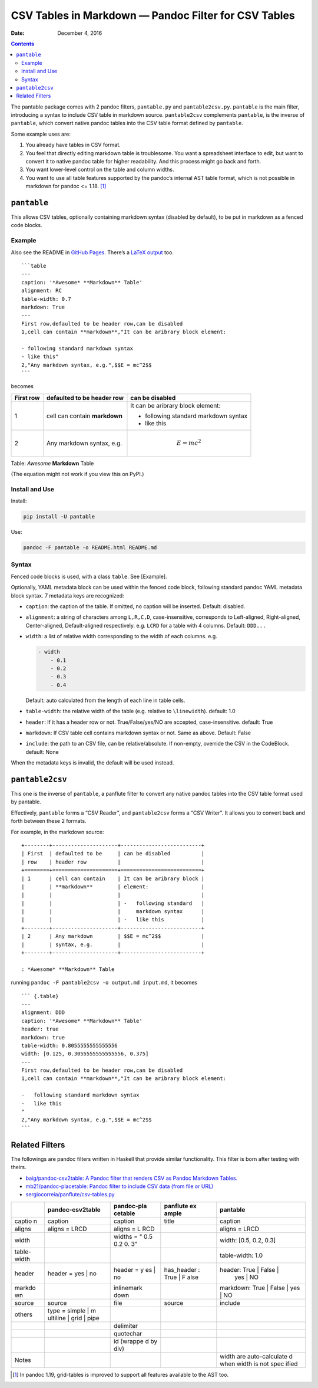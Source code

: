 .. This README is auto-generated from `docs/README.md`. Do not edit this file directly.

=====================================================
CSV Tables in Markdown — Pandoc Filter for CSV Tables
=====================================================

:Date:   December  4, 2016

.. role:: math(raw)
   :format: html latex
..

.. contents::
   :depth: 3
..

|Build Status| |GitHub Releases| |PyPI version| |Development Status|
|Python version| |License| |Coveralls|

The pantable package comes with 2 pandoc filters, ``pantable.py`` and
``pantable2csv.py``. ``pantable`` is the main filter, introducing a
syntax to include CSV table in markdown source. ``pantable2csv``
complements ``pantable``, is the inverse of ``pantable``, which convert
native pandoc tables into the CSV table format defined by ``pantable``.

Some example uses are:

#. You already have tables in CSV format.

#. You feel that directly editing markdown table is troublesome. You
   want a spreadsheet interface to edit, but want to convert it to
   native pandoc table for higher readability. And this process might go
   back and forth.

#. You want lower-level control on the table and column widths.

#. You want to use all table features supported by the pandoc’s internal
   AST table format, which is not possible in markdown for pandoc <=
   1.18. [1]_

``pantable``
============

This allows CSV tables, optionally containing markdown syntax (disabled
by default), to be put in markdown as a fenced code blocks.

Example
-------

Also see the README in `GitHub
Pages <https://ickc.github.io/pantable/>`__. There’s a `LaTeX
output <https://ickc.github.io/pantable/README.pdf>`__ too.

::

    ```table
    ---
    caption: '*Awesome* **Markdown** Table'
    alignment: RC
    table-width: 0.7
    markdown: True
    ---
    First row,defaulted to be header row,can be disabled
    1,cell can contain **markdown**,"It can be aribrary block element:

    - following standard markdown syntax
    - like this"
    2,"Any markdown syntax, e.g.",$$E = mc^2$$
    ```

becomes

+---------+---------------------+-------------------------+
| First   | defaulted to be     | can be disabled         |
| row     | header row          |                         |
+=========+=====================+=========================+
| 1       | cell can contain    | It can be aribrary      |
|         | **markdown**        | block element:          |
|         |                     |                         |
|         |                     | -  following standard   |
|         |                     |    markdown syntax      |
|         |                     | -  like this            |
+---------+---------------------+-------------------------+
| 2       | Any markdown        | .. math:: E = mc^2      |
|         | syntax, e.g.        |                         |
+---------+---------------------+-------------------------+

Table: *Awesome* **Markdown** Table

(The equation might not work if you view this on PyPI.)

Install and Use
---------------

Install:

.. code:: bash

    pip install -U pantable

Use:

.. code:: bash

    pandoc -F pantable -o README.html README.md

Syntax
------

Fenced code blocks is used, with a class ``table``. See [Example].

Optionally, YAML metadata block can be used within the fenced code
block, following standard pandoc YAML metadata block syntax. 7 metadata
keys are recognized:

-  ``caption``: the caption of the table. If omitted, no caption will be
   inserted. Default: disabled.

-  ``alignment``: a string of characters among ``L,R,C,D``,
   case-insensitive, corresponds to Left-aligned, Right-aligned,
   Center-aligned, Default-aligned respectively. e.g. ``LCRD`` for a
   table with 4 columns. Default: ``DDD...``

-  ``width``: a list of relative width corresponding to the width of
   each columns. e.g.

   .. code:: yaml

       - width
           - 0.1
           - 0.2
           - 0.3
           - 0.4

   Default: auto calculated from the length of each line in table cells.

-  ``table-width``: the relative width of the table (e.g. relative to
   ``\linewidth``). default: 1.0

-  ``header``: If it has a header row or not. True/False/yes/NO are
   accepted, case-insensitive. default: True

-  ``markdown``: If CSV table cell contains markdown syntax or not. Same
   as above. Default: False

-  ``include``: the path to an CSV file, can be relative/absolute. If
   non-empty, override the CSV in the CodeBlock. default: None

When the metadata keys is invalid, the default will be used instead.

``pantable2csv``
================

This one is the inverse of ``pantable``, a panflute filter to convert
any native pandoc tables into the CSV table format used by pantable.

Effectively, ``pantable`` forms a “CSV Reader”, and ``pantable2csv``
forms a “CSV Writer”. It allows you to convert back and forth between
these 2 formats.

For example, in the markdown source:

::

    +--------+---------------------+--------------------------+
    | First  | defaulted to be     | can be disabled          |
    | row    | header row          |                          |
    +========+=====================+==========================+
    | 1      | cell can contain    | It can be aribrary block |
    |        | **markdown**        | element:                 |
    |        |                     |                          |
    |        |                     | -   following standard   |
    |        |                     |     markdown syntax      |
    |        |                     | -   like this            |
    +--------+---------------------+--------------------------+
    | 2      | Any markdown        | $$E = mc^2$$             |
    |        | syntax, e.g.        |                          |
    +--------+---------------------+--------------------------+

    : *Awesome* **Markdown** Table

running ``pandoc -F pantable2csv -o output.md input.md``, it becomes

::

    ``` {.table}
    ---
    alignment: DDD
    caption: '*Awesome* **Markdown** Table'
    header: true
    markdown: true
    table-width: 0.8055555555555556
    width: [0.125, 0.3055555555555556, 0.375]
    ---
    First row,defaulted to be header row,can be disabled
    1,cell can contain **markdown**,"It can be aribrary block element:

    -   following standard markdown syntax
    -   like this
    "
    2,"Any markdown syntax, e.g.",$$E = mc^2$$
    ```

Related Filters
===============

The followings are pandoc filters written in Haskell that provide
similar functionality. This filter is born after testing with theirs.

-  `baig/pandoc-csv2table: A Pandoc filter that renders CSV as Pandoc
   Markdown Tables. <https://github.com/baig/pandoc-csv2table>`__
-  `mb21/pandoc-placetable: Pandoc filter to include CSV data (from file
   or URL) <https://github.com/mb21/pandoc-placetable>`__
-  `sergiocorreia/panflute/csv-tables.py <https://github.com/sergiocorreia/panflute/blob/1ddcaba019b26f41f8c4f6f66a8c6540a9c5f31a/docs/source/csv-tables.py>`__

+--------+--------------------+------------+-------------+--------------------------+
|        | pandoc-csv2table   | pandoc-pla | panflute ex | pantable                 |
|        |                    | cetable    | ample       |                          |
+========+====================+============+=============+==========================+
| captio | caption            | caption    | title       | caption                  |
| n      |                    |            |             |                          |
+--------+--------------------+------------+-------------+--------------------------+
| aligns | aligns = LRCD      | aligns = L |             | aligns = LRCD            |
|        |                    | RCD        |             |                          |
+--------+--------------------+------------+-------------+--------------------------+
| width  |                    | widths = " |             | width: [0.5, 0.2, 0.3]   |
|        |                    | 0.5 0.2 0. |             |                          |
|        |                    | 3"         |             |                          |
+--------+--------------------+------------+-------------+--------------------------+
| table- |                    |            |             | table-width: 1.0         |
| width  |                    |            |             |                          |
+--------+--------------------+------------+-------------+--------------------------+
| header | header = yes \| no | header = y | has\_header | header: True \| False \| |
|        |                    | es \| no   | : True \| F |  yes \| NO               |
|        |                    |            | alse        |                          |
+--------+--------------------+------------+-------------+--------------------------+
| markdo |                    | inlinemark |             | markdown: True \| False  |
| wn     |                    | down       |             | \| yes \| NO             |
+--------+--------------------+------------+-------------+--------------------------+
| source | source             | file       | source      | include                  |
+--------+--------------------+------------+-------------+--------------------------+
| others | type = simple \| m |            |             |                          |
|        | ultiline \| grid \ |            |             |                          |
|        | | pipe             |            |             |                          |
+--------+--------------------+------------+-------------+--------------------------+
|        |                    | delimiter  |             |                          |
+--------+--------------------+------------+-------------+--------------------------+
|        |                    | quotechar  |             |                          |
+--------+--------------------+------------+-------------+--------------------------+
|        |                    | id (wrappe |             |                          |
|        |                    | d by div)  |             |                          |
+--------+--------------------+------------+-------------+--------------------------+
| Notes  |                    |            |             | width are auto-calculate |
|        |                    |            |             | d when width is not spec |
|        |                    |            |             | ified                    |
+--------+--------------------+------------+-------------+--------------------------+

.. [1]
   In pandoc 1.19, grid-tables is improved to support all features
   available to the AST too.

.. |Build Status| image:: https://travis-ci.org/ickc/pantable.svg?branch=master
   :target: https://travis-ci.org/ickc/pantable
.. |GitHub Releases| image:: https://img.shields.io/github/tag/ickc/pantable.svg?label=github+release
   :target: https://github.com/ickc/pantable/releases
.. |PyPI version| image:: https://img.shields.io/pypi/v/pantable.svg
   :target: https://pypi.python.org/pypi/pantable/
.. |Development Status| image:: https://img.shields.io/pypi/status/pantable.svg
   :target: https://pypi.python.org/pypi/pantable/
.. |Python version| image:: https://img.shields.io/pypi/pyversions/pantable.svg
   :target: https://pypi.python.org/pypi/pantable/
.. |License| image:: https://img.shields.io/pypi/l/pantable.svg
.. |Coveralls| image:: https://img.shields.io/coveralls/ickc/pantable.svg
   :target: https://coveralls.io/github/ickc/pantable
